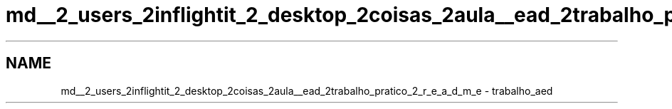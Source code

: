.TH "md__2_users_2inflightit_2_desktop_2coisas_2aula__ead_2trabalho_pratico_2_r_e_a_d_m_e" 3Trabalho Final EDA" \" -*- nroff -*-
.ad l
.nh
.SH NAME
md__2_users_2inflightit_2_desktop_2coisas_2aula__ead_2trabalho_pratico_2_r_e_a_d_m_e \- trabalho_aed 
.PP

